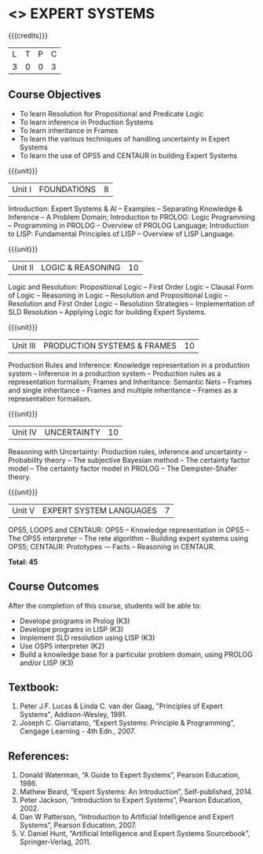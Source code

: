 * <<<PE205>>> EXPERT SYSTEMS
:properties:
:author: Dr. S. Sheerazuddin and Dr. S. Kavitha
:date: 13 November 2018
:end:

#+startup: showall

{{{credits}}}
| L | T | P | C |
| 3 | 0 | 0 | 3 |

** Course Objectives
- To learn Resolution for Propositional and Predicate Logic
- To learn inference in Production Systems
- To learn inheritance in Frames
- To learn the various techniques of handling uncertainty in Expert Systems
- To learn the use of OPS5 and CENTAUR in building Expert Systems

{{{unit}}}
|Unit I|FOUNDATIONS|8|
Introduction: Expert Systems & AI -- Examples -- Separating Knowledge & Inference -- A Problem Domain; Introduction to PROLOG: Logic Programming -- Programming in PROLOG -- Overview of PROLOG Language; Introduction to LISP: Fundamental Principles of LISP -- Overview of LISP Language.


{{{unit}}}
|Unit II|LOGIC & REASONING |10|
Logic and Resolution: Propositional Logic -- First Order Logic -- Clausal Form of Logic -- Reasoning in Logic -- Resolution and Propositional Logic -- Resolution and First Order Logic -- Resolution Strategies -- Implementation of  SLD Resolution -- Applying Logic for building Expert Systems.


{{{unit}}}
|Unit III|PRODUCTION SYSTEMS & FRAMES|10|
Production Rules and Inference: Knowledge representation in a production system -- Inference in a production system -- Production rules as a representation formalism; Frames and Inheritance: Semantic Nets -- Frames and single inheritance -- Frames and multiple inheritance -- Frames as a representation formalism.


{{{unit}}}
|Unit IV|UNCERTAINTY|10|
Reasoning with Uncertainty: Production rules, inference and uncertainty -- Probability theory -- The subjective Bayesian method -- The certainty factor model -- The certainty factor model in PROLOG -- The Dempster-Shafer theory.  

{{{unit}}}
|Unit V|EXPERT SYSTEM LANGUAGES |7|
OPS5, LOOPS and CENTAUR: OPS5 -- Knowledge representation in OPS5 -- The OPS5 interpreter -- The rete algorithm -- Building expert systems using OPS5; CENTAUR:  Prototypes -– Facts -- Reasoning in CENTAUR. 



*Total: 45*

** Course Outcomes
After the completion of this course, students will be able to: 
- Develope programs in Prolog (K3)
- Develope programs in LISP (K3)
- Implement SLD resolution using LISP (K3)
- Use OSP5 interpreter (K2)
- Build a knowledge base for a particular problem domain, using PROLOG and/or LISP (K3)


** Textbook:
1. Peter J.F. Lucas & Linda C. van der Gaag, "Principles of Expert Systems", Addison-Wesley, 1991.
2. Joseph C. Giarratano, “Expert Systems: Principle & Programming”, Cengage Learning - 4th Edn., 2007.

** References:
1. Donald Waterman, “A Guide to Expert Systems”, Pearson Education, 1986.
2. Mathew Beard, “Expert Systems: An Introduction”, Self-published, 2014.
3. Peter Jackson, “Introduction to Expert Systems”, Pearson Education, 2002.
4. Dan W Patterson, “Introduction to Artificial Intelligence and Expert Systems”, Pearson Education, 2007.
5. V. Daniel Hunt, “Artificial Intelligence and Expert Systems Sourcebook”, Springer-Verlag, 2011.
